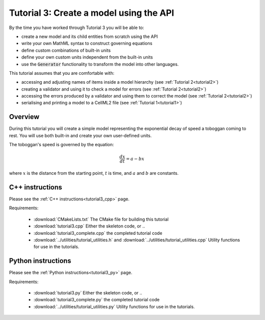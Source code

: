 .. _tutorial3:

==========================================
Tutorial 3: Create a model using the API
==========================================

By the time you have worked through Tutorial 3 you will be able to:

- create a new model and its child entities from scratch using the API
- write your own MathML syntax to construct governing equations
- define custom combinations of built-in units
- define your own custom units independent from the built-in units
- use the :code:`Generator` functionality to transform the model into other
  languages.

This tutorial assumes that you are comfortable with:

- accessing and adjusting names of items inside a model hierarchy
  (see :ref:`Tutorial 2<tutorial2>`)
- creating a validator and using it to check a model for errors
  (see :ref:`Tutorial 2<tutorial2>`)
- accessing the errors produced by a validator and using them to correct
  the model (see :ref:`Tutorial 2<tutorial2>`)
- serialising and printing a model to a CellML2 file (see
  :ref:`Tutorial 1<tutorial1>`)

Overview
--------
During this tutorial you will create a simple model representing the
exponential decay of speed a toboggan coming to rest.  You will use
both built-in and create your own user-defined units.

The toboggan's speed is governed by the equation:

.. math::

    \frac {dx}{dt} = a-bx

where :math:`x` is the distance from the starting point, :math:`t` is time,
and :math:`a` and :math:`b` are constants.


C++ instructions
----------------
Please see the :ref:`C++ instructions<tutorial3_cpp>` page.

Requirements:

    - :download:`CMakeLists.txt` The CMake file for building this tutorial
    - :download:`tutorial3.cpp` Either the skeleton code, or ..
    - :download:`tutorial3_complete.cpp` the completed tutorial code
    - :download:`../utilities/tutorial_utilities.h` and
      :download:`../utilities/tutorial_utilities.cpp`  Utility functions for
      use in the tutorials.


Python instructions
-------------------
Please see the :ref:`Python instructions<tutorial3_py>` page.

Requirements:

    - :download:`tutorial3.py` Either the skeleton code, or ..
    - :download:`tutorial3_complete.py` the completed tutorial code
    - :download:`../utilities/tutorial_utilities.py`  Utility functions for
      use in the tutorials.
